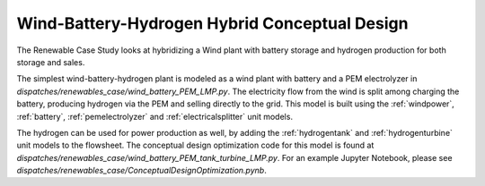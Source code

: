 Wind-Battery-Hydrogen Hybrid Conceptual Design
==============================================

The Renewable Case Study looks at hybridizing a Wind plant with battery storage and hydrogen production for both storage and sales.

The simplest wind-battery-hydrogen plant is modeled as a wind plant with battery and a PEM electrolyzer in `dispatches/renewables_case/wind_battery_PEM_LMP.py`. 
The electricity flow from the wind is split among charging the battery, producing hydrogen via the PEM and selling directly to the grid.
This model is built using the :ref:`windpower`, :ref:`battery`, :ref:`pemelectrolyzer` and :ref:`electricalsplitter` unit models. 

The hydrogen can be used for power production as well, by adding the :ref:`hydrogentank` and :ref:`hydrogenturbine` unit models to the flowsheet.
The conceptual design optimization code for this model is found at `dispatches/renewables_case/wind_battery_PEM_tank_turbine_LMP.py`.
For an example Jupyter Notebook, please see `dispatches/renewables_case/ConceptualDesignOptimization.pynb`.
